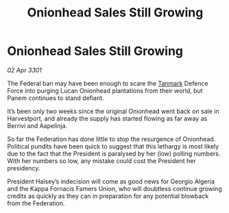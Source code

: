 :PROPERTIES:
:ID:       90b15e58-d920-4228-b690-733b81ea036f
:END:
#+title: Onionhead Sales Still Growing
#+filetags: :3301:Federation:galnet:

* Onionhead Sales Still Growing

/02 Apr 3301/

The Federal ban may have been enough to scare the [[id:267299e4-1a3f-4835-933d-7a1b30d7d43e][Tanmark]] Defence Force into purging Lucan Onionhead plantations from their world, but Panem continues to stand defiant. 

It’s been only two weeks since the original Onionhead went back on sale in Harvestport, and already the supply has started flowing as far away as Berrivi and Aapelinja. 

So far the Federation has done little to stop the resurgence of Onionhead. Political pundits have been quick to suggest that this lethargy is most likely due to the fact that the President is paralysed by her (low) polling numbers. With her numbers so low, any mistake could cost the President her presidency.  

President Halsey’s indecision will come as good news for Georgio Algeria and the Kappa Fornacis Famers Union, who will doubtless continue growing credits as quickly as they can in preparation for any potential blowback from the Federation.
